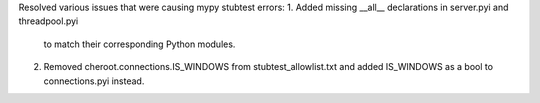 Resolved various issues that were causing mypy stubtest errors:
1. Added missing __all__ declarations in server.pyi and threadpool.pyi
   to match their corresponding Python modules.
2. Removed cheroot.connections.IS_WINDOWS from stubtest_allowlist.txt
   and added IS_WINDOWS as a bool to connections.pyi instead.
